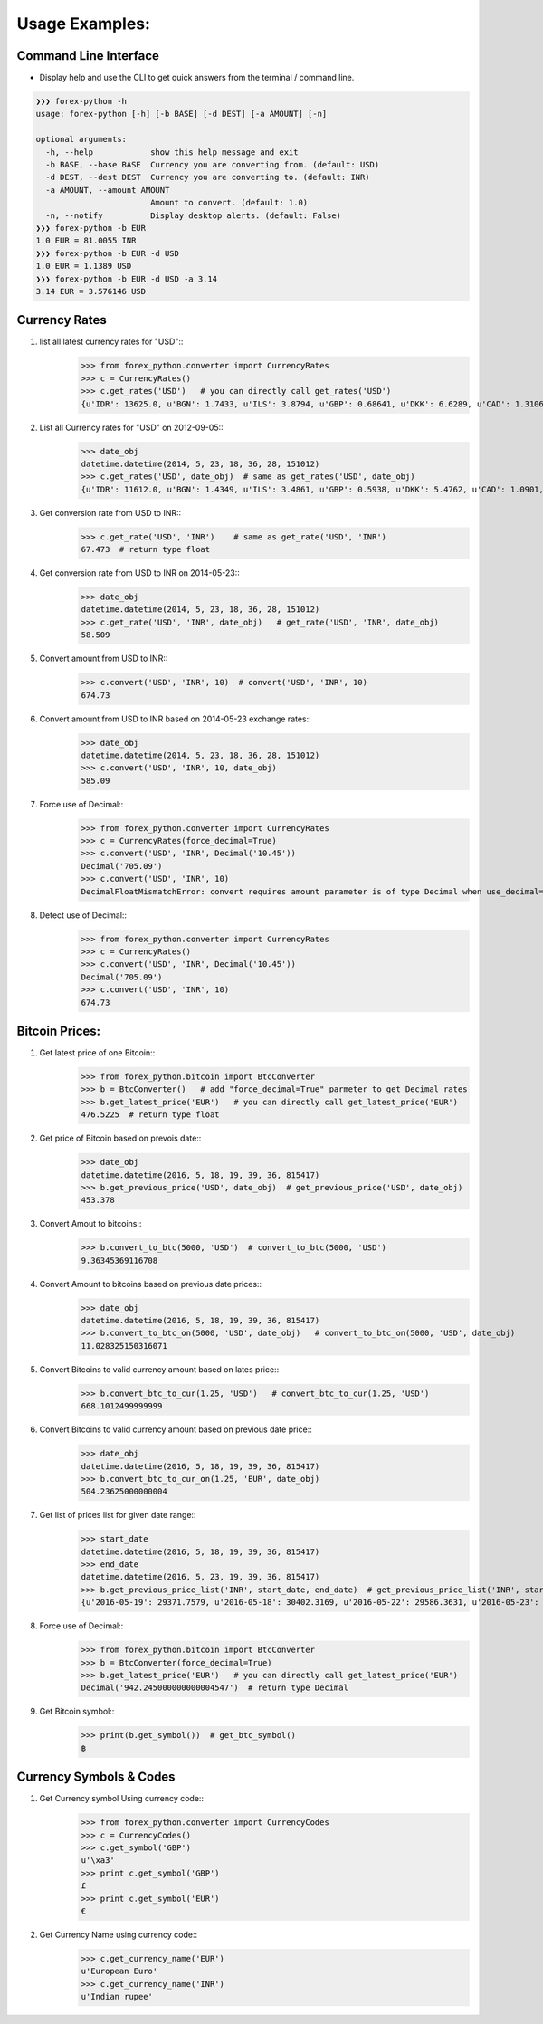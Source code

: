 Usage Examples:
===============

Command Line Interface
----------------------

- Display help and use the CLI to get quick answers from the terminal /
  command line.

.. code-block:: bash

   ❯❯❯ forex-python -h
   usage: forex-python [-h] [-b BASE] [-d DEST] [-a AMOUNT] [-n]

   optional arguments:
     -h, --help            show this help message and exit
     -b BASE, --base BASE  Currency you are converting from. (default: USD)
     -d DEST, --dest DEST  Currency you are converting to. (default: INR)
     -a AMOUNT, --amount AMOUNT
                           Amount to convert. (default: 1.0)
     -n, --notify          Display desktop alerts. (default: False)
   ❯❯❯ forex-python -b EUR
   1.0 EUR = 81.0055 INR
   ❯❯❯ forex-python -b EUR -d USD
   1.0 EUR = 1.1389 USD
   ❯❯❯ forex-python -b EUR -d USD -a 3.14
   3.14 EUR = 3.576146 USD

Currency Rates
--------------
1. list all latest currency rates for "USD"::
     >>> from forex_python.converter import CurrencyRates
     >>> c = CurrencyRates()
     >>> c.get_rates('USD')   # you can directly call get_rates('USD')
     {u'IDR': 13625.0, u'BGN': 1.7433, u'ILS': 3.8794, u'GBP': 0.68641, u'DKK': 6.6289, u'CAD': 1.3106, u'JPY': 110.36, u'HUF': 282.36, u'RON': 4.0162, u'MYR': 4.081, u'SEK': 8.3419, u'SGD': 1.3815, u'HKD': 7.7673, u'AUD': 1.3833, u'CHF': 0.99144, u'KRW': 1187.3, u'CNY': 6.5475, u'TRY': 2.9839, u'HRK': 6.6731, u'NZD': 1.4777, u'THB': 35.73, u'EUR': 0.89135, u'NOK': 8.3212, u'RUB': 66.774, u'INR': 67.473, u'MXN': 18.41, u'CZK': 24.089, u'BRL': 3.5473, u'PLN': 3.94, u'PHP': 46.775, u'ZAR': 15.747}

2. List all Currency rates for "USD" on 2012-09-05::
     >>> date_obj
     datetime.datetime(2014, 5, 23, 18, 36, 28, 151012)
     >>> c.get_rates('USD', date_obj)  # same as get_rates('USD', date_obj)
     {u'IDR': 11612.0, u'BGN': 1.4349, u'ILS': 3.4861, u'GBP': 0.5938, u'DKK': 5.4762, u'CAD': 1.0901, u'JPY': 101.92, u'HUF': 222.66, u'RON': 3.2359, u'MYR': 3.2101, u'EUR': 0.73368, u'SEK': 6.6471, u'SGD': 1.2527, u'HKD': 7.7519, u'AUD': 1.0845, u'CHF': 0.89582, u'KRW': 1024.9, u'CNY': 6.2377, u'TRY': 2.0888, u'HRK': 5.5751, u'NZD': 1.1707, u'THB': 32.6, u'LTL': 2.5332, u'NOK': 5.9652, u'RUB': 34.122, u'INR': 58.509, u'MXN': 12.893, u'CZK': 20.131, u'BRL': 2.2178, u'PLN': 3.0544, u'PHP': 43.721, u'ZAR': 10.356}

3. Get conversion rate from USD to INR::
     >>> c.get_rate('USD', 'INR')    # same as get_rate('USD', 'INR')
     67.473  # return type float

4. Get conversion rate from USD to INR on 2014-05-23::
     >>> date_obj
     datetime.datetime(2014, 5, 23, 18, 36, 28, 151012)
     >>> c.get_rate('USD', 'INR', date_obj)   # get_rate('USD', 'INR', date_obj)
     58.509

5. Convert amount from USD to INR::
     >>> c.convert('USD', 'INR', 10)  # convert('USD', 'INR', 10)
     674.73

6. Convert amount from USD to INR based on 2014-05-23 exchange rates::
     >>> date_obj
     datetime.datetime(2014, 5, 23, 18, 36, 28, 151012)
     >>> c.convert('USD', 'INR', 10, date_obj)
     585.09

7. Force use of Decimal::
    >>> from forex_python.converter import CurrencyRates
    >>> c = CurrencyRates(force_decimal=True)
    >>> c.convert('USD', 'INR', Decimal('10.45'))
    Decimal('705.09')
    >>> c.convert('USD', 'INR', 10)
    DecimalFloatMismatchError: convert requires amount parameter is of type Decimal when use_decimal=True

8. Detect use of Decimal::
    >>> from forex_python.converter import CurrencyRates
    >>> c = CurrencyRates()
    >>> c.convert('USD', 'INR', Decimal('10.45'))
    Decimal('705.09')
    >>> c.convert('USD', 'INR', 10)
    674.73


Bitcoin Prices:
---------------
1. Get latest price of one Bitcoin::
     >>> from forex_python.bitcoin import BtcConverter
     >>> b = BtcConverter()   # add "force_decimal=True" parmeter to get Decimal rates
     >>> b.get_latest_price('EUR')   # you can directly call get_latest_price('EUR')
     476.5225  # return type float

2. Get price of Bitcoin based on prevois date::
     >>> date_obj
     datetime.datetime(2016, 5, 18, 19, 39, 36, 815417)
     >>> b.get_previous_price('USD', date_obj)  # get_previous_price('USD', date_obj)
     453.378

3. Convert Amout to bitcoins::
     >>> b.convert_to_btc(5000, 'USD')  # convert_to_btc(5000, 'USD')
     9.36345369116708

4. Convert Amount to bitcoins based on previous date prices::
     >>> date_obj
     datetime.datetime(2016, 5, 18, 19, 39, 36, 815417)
     >>> b.convert_to_btc_on(5000, 'USD', date_obj)   # convert_to_btc_on(5000, 'USD', date_obj)
     11.028325150316071

5. Convert Bitcoins to valid currency amount based on lates price::
     >>> b.convert_btc_to_cur(1.25, 'USD')   # convert_btc_to_cur(1.25, 'USD')
     668.1012499999999

6. Convert Bitcoins to valid currency amount based on previous date price::
     >>> date_obj
     datetime.datetime(2016, 5, 18, 19, 39, 36, 815417)
     >>> b.convert_btc_to_cur_on(1.25, 'EUR', date_obj)
     504.23625000000004

7. Get list of prices list for given date range::
     >>> start_date
     datetime.datetime(2016, 5, 18, 19, 39, 36, 815417)
     >>> end_date
     datetime.datetime(2016, 5, 23, 19, 39, 36, 815417)
     >>> b.get_previous_price_list('INR', start_date, end_date)  # get_previous_price_list('INR', start_date, end_date)
     {u'2016-05-19': 29371.7579, u'2016-05-18': 30402.3169, u'2016-05-22': 29586.3631, u'2016-05-23': 29925.3272, u'2016-05-20': 29864.0256, u'2016-05-21': 29884.7449}

8. Force use of Decimal::
     >>> from forex_python.bitcoin import BtcConverter
     >>> b = BtcConverter(force_decimal=True)
     >>> b.get_latest_price('EUR')   # you can directly call get_latest_price('EUR')
     Decimal('942.245000000000004547')  # return type Decimal

9. Get Bitcoin symbol::
     >>> print(b.get_symbol())  # get_btc_symbol()
     ฿

Currency Symbols & Codes
-------------------------
1. Get Currency symbol Using currency code::
     >>> from forex_python.converter import CurrencyCodes
     >>> c = CurrencyCodes()
     >>> c.get_symbol('GBP')
     u'\xa3'
     >>> print c.get_symbol('GBP')
     £
     >>> print c.get_symbol('EUR')
     €

2. Get Currency Name using currency code::
     >>> c.get_currency_name('EUR')
     u'European Euro'
     >>> c.get_currency_name('INR')
     u'Indian rupee'
